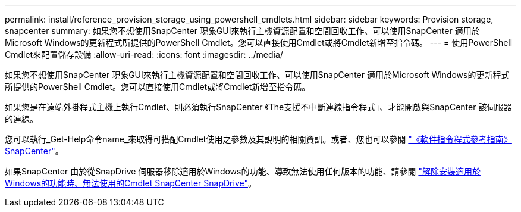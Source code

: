 ---
permalink: install/reference_provision_storage_using_powershell_cmdlets.html 
sidebar: sidebar 
keywords: Provision storage, snapcenter 
summary: 如果您不想使用SnapCenter 現象GUI來執行主機資源配置和空間回收工作、可以使用SnapCenter 適用於Microsoft Windows的更新程式所提供的PowerShell Cmdlet。您可以直接使用Cmdlet或將Cmdlet新增至指令碼。 
---
= 使用PowerShell Cmdlet來配置儲存設備
:allow-uri-read: 
:icons: font
:imagesdir: ../media/


[role="lead"]
如果您不想使用SnapCenter 現象GUI來執行主機資源配置和空間回收工作、可以使用SnapCenter 適用於Microsoft Windows的更新程式所提供的PowerShell Cmdlet。您可以直接使用Cmdlet或將Cmdlet新增至指令碼。

如果您是在遠端外掛程式主機上執行Cmdlet、則必須執行SnapCenter 《The支援不中斷連線指令程式」、才能開啟與SnapCenter 該伺服器的連線。

您可以執行_Get-Help命令name_來取得可搭配Cmdlet使用之參數及其說明的相關資訊。或者、您也可以參閱 https://docs.netapp.com/us-en/snapcenter-cmdlets/index.html["《軟件指令程式參考指南》SnapCenter"^]。

如果SnapCenter 由於從SnapDrive 伺服器移除適用於Windows的功能、導致無法使用任何版本的功能、請參閱 https://kb.netapp.com/Advice_and_Troubleshooting/Data_Protection_and_Security/SnapCenter/SnapCenter_cmdlets_broken_when_SnapDrive_for_Windows_is_uninstalled["解除安裝適用於Windows的功能時、無法使用的Cmdlet SnapCenter SnapDrive"^]。
